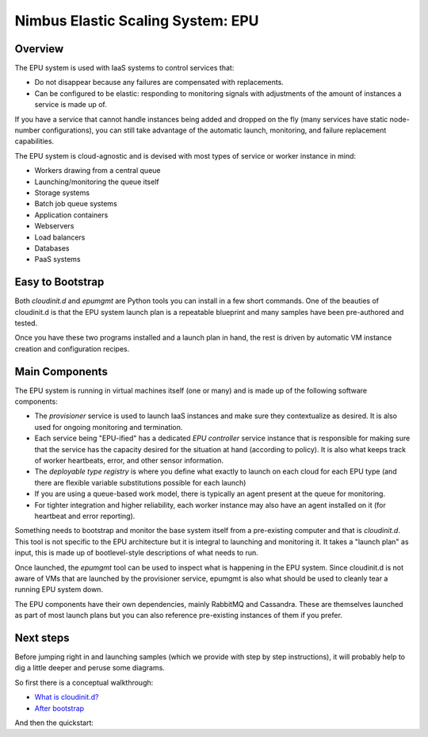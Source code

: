 ==================================
Nimbus Elastic Scaling System: EPU
==================================

Overview
========

The EPU system is used with IaaS systems to control services that:

- Do not disappear because any failures are compensated with replacements.
- Can be configured to be elastic: responding to monitoring signals with adjustments of the amount of instances a service is made up of.

If you have a service that cannot handle instances being added and dropped on the fly (many services have static node-number configurations), you can still take advantage of the automatic launch, monitoring, and failure replacement capabilities.

The EPU system is cloud-agnostic and is devised with most types of service or worker instance in mind:

- Workers drawing from a central queue
- Launching/monitoring the queue itself
- Storage systems
- Batch job queue systems
- Application containers
- Webservers
- Load balancers
- Databases
- PaaS systems


Easy to Bootstrap
=================

Both *cloudinit.d* and *epumgmt* are Python tools you can install in a few short commands.  One of the beauties of cloudinit.d is that the EPU system launch plan is a repeatable blueprint and many samples have been pre-authored and tested.

Once you have these two programs installed and a launch plan in hand, the rest is driven by automatic VM instance creation and configuration recipes.


Main Components
===============

The EPU system is running in virtual machines itself (one or many) and is made up of the following software components:

- The *provisioner* service is used to launch IaaS instances and make sure they contextualize as desired.  It is also used for ongoing monitoring and termination.
- Each service being "EPU-ified" has a dedicated *EPU controller* service instance that is responsible for making sure that the service has the capacity desired for the situation at hand (according to policy). It is also what keeps track of worker heartbeats, error, and other sensor information.
- The *deployable type registry* is where you define what exactly to launch on each cloud for each EPU type (and there are flexible variable substitutions possible for each launch)
- If you are using a queue-based work model, there is typically an agent present at the queue for monitoring.
- For tighter integration and higher reliability, each worker instance may also have an agent installed on it (for heartbeat and error reporting).

Something needs to bootstrap and monitor the base system itself from a pre-existing computer and that is *cloudinit.d*. This tool is not specific to the EPU architecture but it is integral to launching and monitoring it. It takes a "launch plan" as input, this is made up of bootlevel-style descriptions of what needs to run.

Once launched, the *epumgmt* tool can be used to inspect what is happening in the EPU system. Since cloudinit.d is not aware of VMs that are launched by the provisioner service, epumgmt is also what should be used to cleanly tear a running EPU system down.

The EPU components have their own dependencies, mainly RabbitMQ and Cassandra.  These are themselves launched as part of most launch plans but you can also reference pre-existing instances of them if you prefer.


Next steps
==========

Before jumping right in and launching samples (which we provide with step by step instructions), it will probably help to dig a little deeper and peruse some diagrams.

So first there is a conceptual walkthrough:

- `What is cloudinit.d? <cloudinitd.html>`_
- `After bootstrap <afterboot.html>`_


And then the quickstart:




